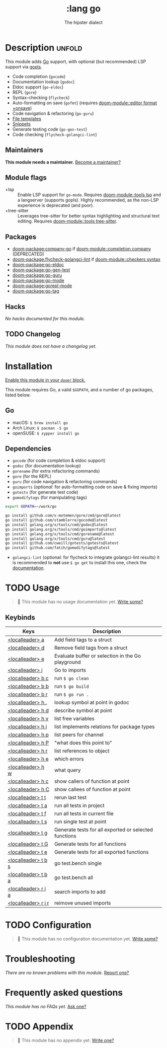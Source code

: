 #+title:    :lang go
#+subtitle: The hipster dialect
#+created:  June 15, 2015
#+since:    0.7

* Description :unfold:
This module adds [[https://golang.org][Go]] support, with optional (but recommended) LSP support via
[[https://github.com/golang/tools/blob/master/gopls/README.md][gopls]].

- Code completion (~gocode~)
- Documentation lookup (~godoc~)
- Eldoc support (~go-eldoc~)
- REPL (~gore~)
- Syntax-checking (~flycheck~)
- Auto-formatting on save (~gofmt~) (requires [[doom-module::editor format +onsave]])
- Code navigation & refactoring (~go-guru~)
- [[../../editor/file-templates/templates/go-mode][File templates]]
- [[https://github.com/hlissner/doom-snippets/tree/master/go-mode][Snippets]]
- Generate testing code (~go-gen-test~)
- Code checking (~flycheck-golangci-lint~)

** Maintainers
*This module needs a maintainer.* [[doom-contrib-maintainer:][Become a maintainer?]]

** Module flags
- +lsp ::
  Enable LSP support for ~go-mode~. Requires [[doom-module::tools lsp]] and a langserver
  (supports gopls). Highly recommended, as the non-LSP experience is deprecated
  (and poor).
- +tree-sitter ::
  Leverages tree-sitter for better syntax highlighting and structural text
  editing. Requires [[doom-module::tools tree-sitter]].

** Packages
- [[doom-package:company-go]] if [[doom-module::completion company]] (DEPRECATED)
- [[doom-package:flycheck-golangci-lint]] if [[doom-module::checkers syntax]]
- [[doom-package:go-eldoc]]
- [[doom-package:go-gen-test]]
- [[doom-package:go-guru]]
- [[doom-package:go-mode]]
- [[doom-package:gorepl-mode]]
- [[doom-package:go-tag]]

** Hacks
/No hacks documented for this module./

** TODO Changelog
# This section will be machine generated. Don't edit it by hand.
/This module does not have a changelog yet./

* Installation
[[id:01cffea4-3329-45e2-a892-95a384ab2338][Enable this module in your ~doom!~ block.]]

This module requires Go, a valid =$GOPATH=, and a number of go packages, listed
below.

** Go
- macOS: ~$ brew install go~
- Arch Linux: ~$ pacman -S go~
- openSUSE: ~$ zypper install go~

** Dependencies
- ~gocode~ (for code completion & eldoc support)
- ~godoc~ (for documentation lookup)
- ~gorename~ (for extra refactoring commands)
- ~gore~ (for the REPL)
- ~guru~ (for code navigation & refactoring commands)
- ~goimports~ (/optional/: for auto-formatting code on save & fixing imports)
- ~gotests~ (for generate test code)
- ~gomodifytags~ (for manipulating tags)

#+begin_src sh
export GOPATH=~/work/go

go install github.com/x-motemen/gore/cmd/gore@latest
go install github.com/stamblerre/gocode@latest
go install golang.org/x/tools/cmd/godoc@latest
go install golang.org/x/tools/cmd/goimports@latest
go install golang.org/x/tools/cmd/gorename@latest
go install golang.org/x/tools/cmd/guru@latest
go install github.com/cweill/gotests/gotests@latest
go install github.com/fatih/gomodifytags@latest
#+end_src

- ~golangci-lint~ (optional: for flycheck to integrate golangci-lint results) it
  is recommended to *not* use ~$ go get~ to install this one, check the
  [[https://github.com/golangci/golangci-lint#binary-release][documentation]].

* TODO Usage
#+begin_quote
 󱌣 This module has no usage documentation yet. [[doom-contrib-module:][Write some?]]
#+end_quote

** Keybinds
| Keys                | Description                                           |
|---------------------+-------------------------------------------------------|
| [[kbd:][<localleader> a]]     | Add field tags to a struct                            |
| [[kbd:][<localleader> d]]     | Remove field tags from a struct                       |
| [[kbd:][<localleader> e]]     | Evaluate buffer or selection in the Go playground     |
| [[kbd:][<localleader> i]]     | Go to imports                                         |
| [[kbd:][<localleader> b c]]   | run ~$ go clean~                                      |
| [[kbd:][<localleader> b b]]   | run ~$ go build~                                      |
| [[kbd:][<localleader> b r]]   | run ~$ go run .~                                      |
| [[kbd:][<localleader> h .]]   | lookup symbol at point in godoc                       |
| [[kbd:][<localleader> h d]]   | describe symbol at point                              |
| [[kbd:][<localleader> h v]]   | list free variables                                   |
| [[kbd:][<localleader> h i]]   | list implements relations for package types           |
| [[kbd:][<localleader> h p]]   | list peers for channel                                |
| [[kbd:][<localleader> h P]]   | "what does this point to"                             |
| [[kbd:][<localleader> h r]]   | list references to object                             |
| [[kbd:][<localleader> h e]]   | which errors                                          |
| [[kbd:][<localleader> h w]]   | what query                                            |
| [[kbd:][<localleader> h c]]   | show callers of function at point                     |
| [[kbd:][<localleader> h C]]   | show callees of function at point                     |
| [[kbd:][<localleader> t t]]   | rerun last test                                       |
| [[kbd:][<localleader> t a]]   | run all tests in project                              |
| [[kbd:][<localleader> t f]]   | run all tests in current file                         |
| [[kbd:][<localleader> t s]]   | run single test at point                              |
| [[kbd:][<localleader> t g]]   | Generate tests for all exported or selected functions |
| [[kbd:][<localleader> t G]]   | Generate tests for all functions                      |
| [[kbd:][<localleader> t e]]   | Generate tests for all exported functions             |
| [[kbd:][<localleader> t b s]] | go test.bench single                                  |
| [[kbd:][<localleader> t b a]] | go test.bench all                                     |
| [[kbd:][<localleader> r i a]] | search imports to add                                 |
| [[kbd:][<localleader> r i r]] | reimove unused imports                                |

* TODO Configuration
#+begin_quote
 󱌣 This module has no configuration documentation yet. [[doom-contrib-module:][Write some?]]
#+end_quote

* Troubleshooting
/There are no known problems with this module./ [[doom-report:][Report one?]]

* Frequently asked questions
/This module has no FAQs yet./ [[doom-suggest-faq:][Ask one?]]

* TODO Appendix
#+begin_quote
 󱌣 This module has no appendix yet. [[doom-contrib-module:][Write one?]]
#+end_quote
